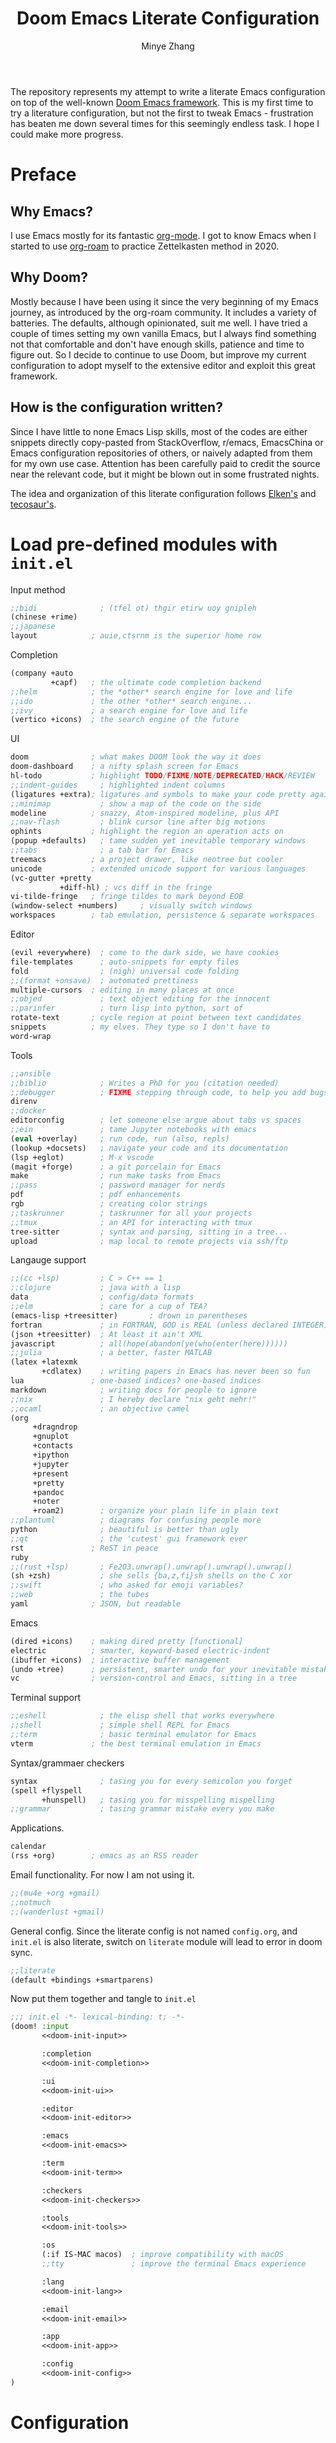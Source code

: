 #+title: Doom Emacs Literate Configuration
#+author: Minye Zhang
#+auto_tangle: t
#+latex_class: article

The repository represents my attempt to write a literate Emacs configuration on
top of the well-known [[https://github.com/doomemacs/doomemacs][Doom Emacs framework]].
This is my first time to try a literature configuration, but not the first to
tweak Emacs - frustration has beaten me down several times for this seemingly
endless task. I hope I could make more progress.

* Preface
** Why Emacs?
I use Emacs mostly for its fantastic [[https://orgmode.org/][org-mode]].
I got to know Emacs when I started to use [[https://www.orgroam.com/][org-roam]]
to practice Zettelkasten method in 2020.

** Why Doom?
Mostly because I have been using it since the very beginning of my Emacs
journey, as introduced by the org-roam community.  It includes a variety of
batteries. The defaults, although opinionated, suit me well.  I have tried a
couple of times setting my own vanilla Emacs, but I always find something
not that comfortable and don't have enough skills, patience and time to
figure out.  So I decide to continue to use Doom, but improve my current
configuration to adopt myself to the extensive editor and exploit this great
framework.

** How is the configuration written?
Since I have little to none Emacs Lisp skills, most of the codes are either
snippets directly copy-pasted from StackOverflow, r/emacs, EmacsChina or Emacs
configuration repositories of others, or naively adapted from them for my own
use case.  Attention has been carefully paid to credit the source near the
relevant code, but it might be blown out in some frustrated nights.

The idea and organization of this literate configuration follows
[[https://github.com/elken/doom][Elken's]] and
[[https://github.com/tecosaur/emacs-config][tecosaur's]].

* Load pre-defined modules with =init.el=
Input method
#+name: doom-init-input
#+begin_src emacs-lisp
;;bidi              ; (tfel ot) thgir etirw uoy gnipleh
(chinese +rime)
;;japanese
layout            ; auie,ctsrnm is the superior home row
#+end_src

Completion
#+name: doom-init-completion
#+begin_src emacs-lisp
(company +auto
         +capf)   ; the ultimate code completion backend
;;helm            ; the *other* search engine for love and life
;;ido             ; the other *other* search engine...
;;ivy             ; a search engine for love and life
(vertico +icons)  ; the search engine of the future
#+end_src

UI
#+name: doom-init-ui
#+begin_src emacs-lisp
doom              ; what makes DOOM look the way it does
doom-dashboard    ; a nifty splash screen for Emacs
hl-todo           ; highlight TODO/FIXME/NOTE/DEPRECATED/HACK/REVIEW
;;indent-guides     ; highlighted indent columns
(ligatures +extra); ligatures and symbols to make your code pretty again
;;minimap           ; show a map of the code on the side
modeline          ; snazzy, Atom-inspired modeline, plus API
;;nav-flash         ; blink cursor line after big motions
ophints           ; highlight the region an operation acts on
(popup +defaults)   ; tame sudden yet inevitable temporary windows
;;tabs              ; a tab bar for Emacs
treemacs          ; a project drawer, like neotree but cooler
unicode           ; extended unicode support for various languages
(vc-gutter +pretty
           +diff-hl) ; vcs diff in the fringe
vi-tilde-fringe   ; fringe tildes to mark beyond EOB
(window-select +numbers)     ; visually switch windows
workspaces        ; tab emulation, persistence & separate workspaces
#+end_src

Editor
#+name: doom-init-editor
#+begin_src emacs-lisp
(evil +everywhere)  ; come to the dark side, we have cookies
file-templates      ; auto-snippets for empty files
fold                ; (nigh) universal code folding
;;(format +onsave)  ; automated prettiness
multiple-cursors  ; editing in many places at once
;;objed             ; text object editing for the innocent
;;parinfer          ; turn lisp into python, sort of
rotate-text       ; cycle region at point between text candidates
snippets          ; my elves. They type so I don't have to
word-wrap
#+end_src

Tools
#+name: doom-init-tools
#+begin_src emacs-lisp
;;ansible
;;biblio            ; Writes a PhD for you (citation needed)
;;debugger          ; FIXME stepping through code, to help you add bugs
direnv
;;docker
editorconfig        ; let someone else argue about tabs vs spaces
;;ein               ; tame Jupyter notebooks with emacs
(eval +overlay)     ; run code, run (also, repls)
(lookup +docsets)   ; navigate your code and its documentation
(lsp +eglot)        ; M-x vscode
(magit +forge)      ; a git porcelain for Emacs
make                ; run make tasks from Emacs
;;pass              ; password manager for nerds
pdf                 ; pdf enhancements
rgb                 ; creating color strings
;;taskrunner        ; taskrunner for all your projects
;;tmux              ; an API for interacting with tmux
tree-sitter         ; syntax and parsing, sitting in a tree...
upload              ; map local to remote projects via ssh/ftp
#+end_src

Langauge support
#+name: doom-init-lang
#+begin_src emacs-lisp
;;(cc +lsp)         ; C > C++ == 1
;;clojure           ; java with a lisp
data                ; config/data formats
;;elm               ; care for a cup of TEA?
(emacs-lisp +treesitter)       ; drown in parentheses
fortran             ; in FORTRAN, GOD is REAL (unless declared INTEGER)
(json +treesitter)  ; At least it ain't XML
javascript          ; all(hope(abandon(ye(who(enter(here))))))
;;julia             ; a better, faster MATLAB
(latex +latexmk
       +cdlatex)    ; writing papers in Emacs has never been so fun
lua               ; one-based indices? one-based indices
markdown            ; writing docs for people to ignore
;;nix               ; I hereby declare "nix geht mehr!"
;;ocaml             ; an objective camel
(org
     +dragndrop
     +gnuplot
     +contacts
     +ipython
     +jupyter
     +present
     +pretty
     +pandoc
     +noter
     +roam2)        ; organize your plain life in plain text
;;plantuml          ; diagrams for confusing people more
python              ; beautiful is better than ugly
;;qt                ; the 'cutest' gui framework ever
rst               ; ReST in peace
ruby
;;(rust +lsp)       ; Fe2O3.unwrap().unwrap().unwrap().unwrap()
(sh +zsh)           ; she sells {ba,z,fi}sh shells on the C xor
;;swift             ; who asked for emoji variables?
;;web               ; the tubes
yaml              ; JSON, but readable
#+end_src

Emacs
#+name: doom-init-emacs
#+begin_src emacs-lisp
(dired +icons)    ; making dired pretty [functional]
electric          ; smarter, keyword-based electric-indent
(ibuffer +icons)  ; interactive buffer management
(undo +tree)      ; persistent, smarter undo for your inevitable mistakes
vc                ; version-control and Emacs, sitting in a tree
#+end_src

Terminal support
#+name: doom-init-term
#+begin_src emacs-lisp
;;eshell            ; the elisp shell that works everywhere
;;shell             ; simple shell REPL for Emacs
;;term              ; basic terminal emulator for Emacs
vterm             ; the best terminal emulation in Emacs
#+end_src

Syntax/grammaer checkers
#+name: doom-init-checkers
#+begin_src emacs-lisp
syntax              ; tasing you for every semicolon you forget
(spell +flyspell
       +hunspell)   ; tasing you for misspelling mispelling
;;grammar           ; tasing grammar mistake every you make
#+end_src

Applications.
#+name: doom-init-app
#+begin_src emacs-lisp
calendar
(rss +org)        ; emacs as an RSS reader
#+end_src

Email functionality. For now I am not using it.
#+name: doom-init-email
#+begin_src emacs-lisp
;;(mu4e +org +gmail)
;;notmuch
;;(wanderlust +gmail)
#+end_src

General config.
Since the literate config is not named ~config.org~, and ~init.el~ is also literate,
switch on ~literate~ module will lead to error in doom sync.
#+name: doom-init-config
#+begin_src emacs-lisp
;;literate
(default +bindings +smartparens)
#+end_src

Now put them together and tangle to ~init.el~
#+begin_src emacs-lisp :tangle init.el :noweb no-export :results none
;;; init.el -*- lexical-binding: t; -*-
(doom! :input
       <<doom-init-input>>

       :completion
       <<doom-init-completion>>

       :ui
       <<doom-init-ui>>

       :editor
       <<doom-init-editor>>

       :emacs
       <<doom-init-emacs>>

       :term
       <<doom-init-term>>

       :checkers
       <<doom-init-checkers>>

       :tools
       <<doom-init-tools>>

       :os
       (:if IS-MAC macos)  ; improve compatibility with macOS
       ;;tty               ; improve the terminal Emacs experience

       :lang
       <<doom-init-lang>>

       :email
       <<doom-init-email>>

       :app
       <<doom-init-app>>

       :config
       <<doom-init-config>>
)
#+end_src

* Configuration
** Global
Enable ~lexical-binding~ in the main configuration file ~config.el~ to speed up
#+begin_src emacs-lisp :tangle config.el
;;; config.el -*- lexical-binding: t; -*-
#+end_src

Define myself
#+begin_src emacs-lisp :tangle config.el
(setq user-full-name "Minye Zhang"
      user-mail-address "minyez.physchem@gmail.com")
#+end_src

Add ~lisp~ to ~load-path~ for later importing
#+begin_src emacs-lisp :tangle config.el
(add-to-list 'load-path (concat doom-private-dir "lisp"))
#+end_src

Profiling use-package when environment variable ~EMACS_PROF~ is defined
#+begin_src emacs-lisp :tangle config.el
(if (getenv "EMACS_PROF")
    (setq use-package-verbose t
          use-package-expand-minimally nil
          use-package-compute-statistics t)
  (setq use-package-verbose nil
        use-package-expand-minimally t))
#+end_src

# Define global variables to be used later
# #+begin_src emacs-lisp :tangle config.el
# (defvar my/bibtex-bibliography
#   (expand-file-name (concat "zotero_" (system-name) ".bib") "~/database/")
#   "bibtex file of bibliography")
# #+end_src

#+begin_src emacs-lisp :tangle config.el
(setq confirm-kill-emacs nil)     ; do not ask if I would like to go
#+end_src

** Private keybindings
#+begin_src emacs-lisp :tangle lisp/my-keybindings.el :mkdirp yes
;;; my-keybindings.el -*- lexical-binding: t; -*-

(map! :leader
      (:prefix-map ("e" . "extra-my")
        (:prefix-map ("d" . "drill")
         :desc "org-drill"          "d"   #'org-drill
         :desc "org-drill-resume"   "r"   #'org-drill-resume)
       :desc "org-roam-node-find"   "."   #'org-roam-node-find
       :desc "org-agenda-list"      "a"   #'org-agenda-list
       :desc "Sort entries by todo" "S"   '(lambda () (interactive) (org-sort-entries t ?o))
       ;; :desc "Sort entries"         "S"   #'my/org-sort-entries-todo-deadline-level
       :desc "org-schedule"         "s"   #'org-schedule))

(provide 'my-keybindings)
;;; my-keybindings.el ends here
#+end_src

#+begin_src emacs-lisp :tangle config.el :mkdirp yes
(require 'my-keybindings)
#+end_src

** UI
*** Prologue
#+begin_src emacs-lisp :tangle lisp/config-ui.el :mkdirp yes
;;; config-ui.el -*- lexical-binding: t; -*-

(display-time-mode 1) ;; always show time
#+end_src

*** Font
Use Nerd-Font-patched Sarasa font
#+begin_src emacs-lisp :tangle lisp/config-ui.el :mkdirp yes
(let ((font "Sarasa Fixed SC Nerd Font")
      (size 14))
  (setq doom-font (font-spec :family font :size size)
        doom-variable-pitch-font (font-spec :family font :size size)
        doom-unicode-font (font-spec :family font :size size)
        doom-big-font (font-spec :family font :size (+ size 4))))
#+end_src

*** Theme
Use modus theme by Prot
#+begin_src emacs-lisp :tangle lisp/config-ui.el :mkdirp yes
(use-package! emacs
  :init
  ;; Add all your customizations prior to loading the themes
  (setq modus-themes-italic-constructs t
        modus-themes-bold-constructs nil
        modus-themes-org-blocks 'tinted-background
	;;; 'gray-background is not clear in modus-vivendi
        modus-themes-region '(bg-only no-extend)
        modus-themes-paren-match '(bold intense)
        modus-themes-links '(neutral-underline background)
        modus-themes-deuteranopia t
        modus-themes-mode-line '(accented borderless (padding . 4) (height . 0.9)))
  :bind ("<f5>" . modus-themes-toggle)
)
(setq doom-theme 'modus-operandi)
#+end_src

*** WIP dashboard
#+begin_src emacs-lisp :tangle lisp/config-ui.el :mkdirp yes
;; dashboard configuration
;; set custom splash image if it exists
(let ((img (expand-file-name "misc/splash-images/favicon.svg" doom-private-dir)))
 (if (file-exists-p img)
   (setq fancy-splash-image img)))

(when (modulep! :ui doom-dashboard)
  ;; remove the footer, i.e. the GitHub icon
  (remove-hook '+doom-dashboard-functions #'doom-dashboard-widget-footer)
  ;; remove short menu
  ;; (remove-hook '+doom-dashboard-functions #'doom-dashboard-widget-shortmenu)
  ;; add a new button
  (add-to-list '+doom-dashboard-menu-sections
               '("Browse roam nodes"
                 :icon (all-the-icons-fileicon "org" :face 'doom-dashboard-menu-title)
                 :when (featurep! :lang org +roam2)
                 :face (:inherit (doom-dashboard-menu-title))
                 :action org-roam-node-find))
  ;; remove some of the buttons
  (dolist (btname '("Open project" "Open org-agenda" "Reload last session"))
    (assoc-delete-all btname +doom-dashboard-menu-sections))
)
#+end_src

*** Treemacs
#+begin_src emacs-lisp :tangle lisp/config-ui.el :mkdirp yes
(map! :leader
      (:prefix-map ("t" . "toggle")
       (:when (modulep! :ui treemacs)
        :desc "treemacs" "t" #'treemacs)))
#+end_src

*** doom-modeline

#+begin_src emacs-lisp :tangle lisp/config-ui.el :mkdirp yes
(when (modulep! :ui modeline)
  (use-package! doom-modeline
    :config
    (setq doom-modeline-time t
          doom-modeline-enable-word-count t
          doom-modeline-continuous-word-count-modes '(markdown-mode gfm-mode org-mode))))
#+end_src

*** Epilogue
#+begin_src emacs-lisp :tangle lisp/config-ui.el :mkdirp yes
(provide 'config-ui)
;;; config-ui.el ends here
#+end_src

#+begin_src emacs-lisp :tangle config.el :mkdirp yes
(require 'config-ui)
#+end_src

** Evil
#+begin_src emacs-lisp :tangle lisp/config-evil.el :mkdirp yes
;;; config-evil.el -*- lexical-binding: t; -*-
#+end_src

#+begin_src emacs-lisp :tangle lisp/config-evil.el :mkdirp yes
(use-package! evil
  :config
  (evil-select-search-module 'evil-search-module 'evil-search)
  (evil-set-initial-state 'dired-mode 'normal)
  (evil-set-initial-state 'elpaca-ui-mode 'motion)
  (dolist (mode '(delve-mode
                  elfeed-search-mode
                  easy-hugo-mode
                  eshell-mode
                  git-rebase-mode
                  vterm-mode
                  term-mode
                  calc-mode))
    (evil-set-initial-state mode 'emacs)))
#+end_src

#+begin_src emacs-lisp :tangle lisp/config-evil.el :mkdirp yes
(provide 'config-evil)
;;; config-evil.el ends here
#+end_src

#+begin_src emacs-lisp :tangle config.el
(require 'config-evil)
#+end_src

** CJK Input

#+begin_src emacs-lisp :tangle lisp/config-cjk.el :mkdirp yes
;;; config-cjk.el -*- lexical-binding: t; -*-
#+end_src

#+begin_src emacs-lisp :tangle lisp/config-cjk.el :mkdirp yes
(provide 'config-cjk)
;;; config-cjk.el ends here
#+end_src

#+begin_src emacs-lisp :tangle config.el
(require 'config-cjk)
#+end_src

** TODO Completion

** Editing

*** undo-tree
Suppress the warning message saying that undo history could not be
loaded because the file changed outside of Emacs.
This is usually the case when some file is edited on other platforms
and updated from git/cloud locally.
Copied from raxod502's configuration, see
[[https://github.com/radian-software/radian/issues/158][radian#158]]
#+begin_src emacs-lisp :tangle lisp/config-undo-tree.el :mkdirp yes
;;; config-undo-tree.el -*- lexical-binding: t; -*-

(after! undo-tree
  (defun radian--undo-tree-suppress-undo-history-saved-message
        (undo-tree-save-history &rest args)
      (let ((inhibit-message t))
        (apply undo-tree-save-history args)))

  (defun radian--undo-tree-suppress-buffer-modified-message
      (undo-tree-load-history &rest args)
    (let ((inhibit-message t))
      (apply undo-tree-load-history args)))

  (advice-add #'undo-tree-load-history :around
              #'radian--undo-tree-suppress-buffer-modified-message))

(provide 'config-undo-tree)
;;; config-undo-tree.el ends here
#+end_src

#+begin_src emacs-lisp :tangle config.el
(require 'config-undo-tree)
#+end_src

*** Checkers

**** Prologue
#+begin_src emacs-lisp :tangle lisp/config-checker.el :mkdirp yes
;;; config-checker.el -*- lexical-binding: t; -*-
#+end_src

**** ispell
#+begin_src emacs-lisp :tangle lisp/config-checker.el :mkdirp yes
(when (modulep! :checkers spell)
  (after! ispell
    (setq ispell-personal-dictionary (concat doom-private-dir "words"))
  )
)

#+end_src

**** Epilogue
#+begin_src emacs-lisp :tangle lisp/config-checker.el :mkdirp yes
(provide 'config-checker)
;;; config-checker.el ends here
#+end_src

#+begin_src emacs-lisp :tangle config.el :mkdirp yes
(require 'config-checker)
#+end_src

** Org Mode
*** Basics
Custom variables and functions
#+begin_src emacs-lisp :tangle lisp/config-org.el :mkdirp yes
;;; config-org.el -*- lexical-binding: t; -*-
(defvar my/org-dir
  (expand-file-name "org-roam" "~/Library/CloudStorage/Dropbox")
  "org directory")

;; for paste picture from clipboard to org-mode
;; adapted from https://emacs-china.org/t/topic/6601/4
(defun my/org-insert-image ()
  "Insert PNG image from the clipboard to the buffer by using =pngpaste= (macos) or =xclip= (linux)

The image will be created under 'images' directory in =org-directory=
with the name from user input. If image with the same name exists, the paste
will be stopped, but the link will still be created.
Note that =pngpaste=/=xclip= should be installed outside Emacs"
  (interactive)
  (let*
    (
     (cpcmd (pcase system-type
        ('darwin "pngpaste %s")
        ('gnu/linux "xclip -selection clipboard -t image/png -o > %s")
        ))
     (path (concat mz/org-notes "/images/"))
     (fn (format "%s" (read-string "Enter image name (w/o png):")))
  	   (image-file (concat path fn ".png"))
    )
      (if (not (file-exists-p path)) (mkdir path))
      (if (file-exists-p image-file)
  	(message (format "Warning: found image %s.png in %s" fn path))
              (if cpcmd (shell-command (format cpcmd image-file))
  	              (message "Warning: clipboard -> file not suppored on this OS")
                ))
       (insert (format "#+name: fig:%s\n" fn))
       (insert "#+caption:\n")
       (insert ":IMAGE:\n")
       (insert "#+attr_org: :width 300\n")
       (insert "#+attr_latex: :width 0.6\\linewidth\n")
   (org-insert-link nil (concat "file:./images/" fn ".png") "")
       ;(insert "\n:PROPERTIES:\n:CREATED: " (format-time-string "[%Y-%m-%d %a %H:%M]") "\n:END:\n")
       (insert "\n:END:")
       ;; may add further elisp expression to suppress interaction for description
  ) ;; (org-display-inline-images) ;; inline显示图片
)

;; for sorting org-mode entries by org-sort-entries
(defun my/org-sort-entries-todo-deadline-level ()
  "Key generation function for sorting org entries by TODO state, deadline and priority level"
  (interactive))

(map!
  :nv "SPC m u" #'outline-up-heading)
#+end_src

The main setting
#+begin_src emacs-lisp :tangle lisp/config-org.el :mkdirp yes
(use-package! org
  :init
  (setq org-directory my/org-dir)
  (setq org-fold-core-style 'overlays)
  :hook
  ((org-mode . org-indent-mode)
   (org-mode . visual-line-mode)
   (before-save . org-update-all-dblocks))
  :bind
  (:map org-mode-map
        ("C-c l" . org-insert-link)
        ("C-c m l l" . org-insert-link) ; similar to org-clip
        ("C-c m i" . org-toggle-item)
        ("C-c m h" . org-toggle-heading)
        ("C-c m o" . org-set-property)
        ("C-c i" . my/org-insert-image)
        ("C-c C-i" . org-time-stamp-inactive)
        ("C-c e v" . (lambda () "make verbatim"       (interactive) (org-emphasize 61)))  ; =
        ("C-c e b" . (lambda () "make bold"           (interactive) (org-emphasize 42)))  ; *
        ("C-c e s" . (lambda () "make strike-through" (interactive) (org-emphasize 43)))  ; +
        ("C-c e i" . (lambda () "make italic"         (interactive) (org-emphasize 47)))  ; /
        ("C-c e u" . (lambda () "make underline"      (interactive) (org-emphasize 95)))  ; _
        ("C-c e c" . (lambda () "make code"           (interactive) (org-emphasize 126))) ; ~
      )
  :config
  (map! :map org-mode-map
        :nv "SPC d"     #'+org/remove-link
        :nv "SPC f A"   #'org-save-all-org-buffers
        :nv "SPC a t"   #'org-agenda-todo
        :nv "DEL"       #'org-mark-ring-goto
        :nv "M-j"       #'org-metadown
        :nv "M-k"       #'org-metaup
        :nv "M-n"       #'org-next-link
        :nv "M-p"       #'org-previous-link
        :nv "SPC v n"   #'org-narrow-to-subtree
        :nv "SPC v w"   #'widen
        )
  (setq org-src-tab-acts-natively nil)
  ;; hide emphasis markers, display when move to the line (enabled by org-appera)
  (setq org-hide-emphasis-markers t)
  (setq org-archive-location (concat org-directory "/archive.org::* From %s"))
  (setq org-default-notes-file "todos.org")
  (setq org-footnote-auto-adjust t)
  (setq org-tags-column -80)
  (setq org-extend-today-until 4)    ;; end of each day
  (setq org-pretty-entities t
        org-pretty-entities-include-sub-superscripts nil)
  (setq org-clock-persist 'history
        org-clock-idle-time 10
        org-clock-mode-line-total 'current  ; show current clocking time in mode-line
                                            ; 'auto for total; 'today
  )
  (setq org-enforce-todo-checkbox-dependencies t)

  ;; agenda
  (setq org-agenda-files (concat org-directory "/org-agenda.org")
        org-agenda-skip-scheduled-if-done 't
        org-agenda-dim-blocked-tasks nil
        org-agenda-inhibit-startup 't
        ; org-log-into-drawer 't
        org-log-done 'time
        org-agenda-use-tag-inheritance '(search timeline agenda)
        org-agenda-window-setup 'reorganize-frame
  )

  ;;; capture templates
  (setq org-capture-templates
        `(
          ("t"  "Quick TODO item in todos.org")
          ("ti" "Inbox" entry
                (file+headline ,org-default-notes-file "Inbox")
                "* TODO %u %?\n%i\n%a" :prepend t)
          ("tw" "Work" entry
                (file+headline ,org-default-notes-file "工作 Work")
                "* TODO %u %?\nDEADLINE: %t" :prepend t)
          ("tl" "Life" entry
                (file+headline ,org-default-notes-file "生活 Life")
                "* TODO %u %?\nDEADLINE: %t" :prepend t)
          )
        )
  ;; org-table related.
  ;; commonly used constants for formulas
  (setq org-table-formula-constants
        '(("pi" . "3.14159265358")
          ("RY" . "13.60569301")
          ("HBAR" . "1.0545718e-34")
          ("EPS0" . "8.8541878128e−12")
          ("FSCA" . "0.0072973525664")
          ("KB" . "1.38064852e-23")
          ("CLIGHT" . "2.99792458e8")
          ("CE" . "1.6021766208e-19") ; electron charge
          ("BOHR2ANG" . "0.5291772")
          ("ANG2M" . "1e-10")
          ("EV2J" . "1.6021766208e-19")
          ("HA2EV" . "27.21138602")
          ("THZ2HA" . "1.519829846e-4") ; 10^12 h in Ha unit
          ))
  ;; default precision of formula results
  (plist-put org-calc-default-modes 'calc-internal-prec 20)
  (plist-put org-calc-default-modes 'calc-float-format '(float 12))

  ;; TODO keywords
  ; each state with ! is recorded as state change, @ require note
  (setq org-todo-keywords '((sequence "TODO(t)" "WIP(i)" "HOLD(h@)" "WAIT(w!)" "REV(r!)" "|" "DONE(d)" "CANCELLED(c!)"))
        org-todo-keyword-faces
          '(("REV" :foreground "#ff9933" :weight bold)
            ("WAIT" :foreground  "#9f7efe" :underline t)
            ("HOLD" :foreground  "black" :box t)
            ("WIP" :foreground "#0098dd" :weight bold)
            ("TODO" :foreground "#8c1400" :weight bold)
            ("DONE" :foreground "#50a14f")
            ("CANCELLED" :foreground "#ff6480" :strike-through t)
             )
  )
  ;; faces for org priority, from https://emacs.stackexchange.com/a/17405
  (setq org-priority-faces '((?A . (:foreground "red" :weight bold))
                             (?B . (:foreground "#C88523"))
                             (?C . (:foreground "blue"))
                             (?D . (:foreground "#4B7A47"))))

  ;; more link abbreviaiton
  (let ((link-abbrev-l '(("ytb" . "https://www.youtube.com/watch?v=%s")
                         ("isbn" . "http://books.google.com/books?vid=ISBN%s")
                         ("issn" . "http://books.google.com/books?vid=ISSN%s")
                         ("cnwiki" . "https://zh.wikipedia.org/zh-cn/%s")
                         ("arxiv" . "https://arxiv.org/abs/%s"))))
    (dolist (elem link-abbrev-l) (add-to-list 'org-link-abbrev-alist elem)))

  ;; org-babel related
  (setq org-babel-results-keyword "results")
  (setq org-confirm-babel-evaluate nil)  ;; do not need to confirm when evaluate

  ;; disable some tags from inheriting to descendants
  (dolist (elem '("noter" "Reference" "Book" "bookrev" "drill"))
    (add-to-list 'org-tags-exclude-from-inheritance elem))
)
#+end_src

~org-cliplink~ for quick extraction of link
#+begin_src emacs-lisp :tangle lisp/config-org.el :mkdirp yes
(use-package! org-cliplink
  :after org
  :bind
  (:map org-mode-map
        ("C-c m l c" . org-cliplink)))
#+end_src

~org-appear~ for showing raw content of rendered markup at cursor.
It is included with feature ~+pretty~.
#+begin_src emacs-lisp :tangle lisp/config-org.el :mkdirp yes
(use-package! org-appear
  :hook
  (org-mode . org-appear-mode)
  :config
  (setq org-appear-autolinks t
        org-appear-autoentities t)
)
#+end_src

Set ~org-download~ image directory
#+begin_src emacs-lisp :tangle lisp/config-org.el :mkdirp yes
(after! org-download
  (setq-default org-download-image-dir (concat org-directory "/images/downloads"))
)
#+end_src

#+begin_src emacs-lisp :tangle lisp/config-org.el :mkdirp yes
(after! org-archive
  (setq org-archive-mark-done t) ; change subtree state to DONE when archived
)
#+end_src

Here we finishes
#+begin_src emacs-lisp :tangle lisp/config-org.el :mkdirp yes
(provide 'config-org)
;;; config-org.el ends here
#+end_src
and load it in the main config file.
#+begin_src emacs-lisp :tangle config.el
(require 'config-org)
#+end_src

Disable ~org-fancy-priorities~ introduced by the ~+pretty~ feature,
as the symbols introduced are a bit too fancy for me.
#+begin_src emacs-lisp :tangle packages.el :mkdirp yes
(if (modulep! :lang org +pretty)
    (package! org-fancy-priorities :disable t))
#+end_src

*** Recurring task

Support by [[https://github.com/mrcnski/org-recur][~org-recur~]] package

#+begin_src emacs-lisp :tangle packages.el :mkdirp yes
(package! org-recur
  :recipe (:host github :repo "mrcnski/org-recur"))
#+end_src

#+begin_src emacs-lisp :tangle lisp/config-org-recur.el :mkdirp yes
;;; config-org-recur.el -*- lexical-binding: t; -*-

(use-package! org-recur
  :hook ((org-mode . org-recur-mode)
         (org-agenda-mode . org-recur-agenda-mode))
  :config
  (define-key org-recur-mode-map (kbd "C-c d") 'org-recur-finish)

  ;; Rebind the 'd' key in org-agenda (default: `org-agenda-day-view').
  (define-key org-recur-agenda-mode-map (kbd "d") 'org-recur-finish)
  (define-key org-recur-agenda-mode-map (kbd "C-c d") 'org-recur-finish)

  (setq org-recur-finish-done t
        org-recur-finish-archive t))

(provide 'config-org-recur)
;;; config-org-recur.el ends here
#+end_src

#+begin_src emacs-lisp :tangle config.el :mkdirp yes
(require 'config-org-recur)
#+end_src

*** Drill
#+begin_src emacs-lisp :tangle packages.el :mkdirp yes
(package! org-drill
  :recipe (:host gitlab :repo "phillord/org-drill"))
#+end_src

#+begin_src emacs-lisp :tangle lisp/config-org-drill.el :mkdirp yes
;;; config-org-drill.el -*- lexical-binding: t; -*-
(use-package! org-drill
  :after org
  :commands org-drill org-drill-resume
  :config
  (setq org-drill-scope 'directory)
  (setq org-drill-spaced-repetition-algorithm 'sm2)
  (setq org-drill-adjust-intervals-for-early-and-late-repetitions-p t)
  (setq org-drill-add-random-noise-to-intervals-p t)
  ;; reduce space, repeat more
  (setq org-drill-learn-fraction 0.30)
)

(provide 'config-org-drill)
;;; config-org-drill.el ends here
#+end_src

#+begin_src emacs-lisp :tangle config.el :mkdirp yes
(require 'config-org-drill)
#+end_src

*** Export

**** Prologue
#+begin_src emacs-lisp :tangle lisp/config-ox.el :mkdirp yes
;;; config-ox.el -*- lexical-binding: t; -*-
(require 's)
#+end_src

**** General configuration for all languages

#+begin_src emacs-lisp :tangle lisp/config-ox.el :mkdirp yes
(after! ox
  (setq org-export-broken-links 'mark)
)
#+end_src

**** Extra functionality by ~ox-extra~
#+begin_src emacs-lisp :tangle lisp/config-ox.el :mkdirp yes
(use-package! ox-extra
  :after ox
  :config
  (ox-extras-activate '(ignore-headlines)))
#+end_src

**** LaTeX/Beamer
First define two variables for handling headers for latex export

#+begin_src emacs-lisp :tangle lisp/config-ox.el :mkdirp yes
(defvar my/org-latex-classes-common-header-passoptions
  (s-join "\n"
    '("\\PassOptionsToPackage{usenames,dvipsnames}{xcolor}"
      "\\PassOptionsToPackage{colorlinks=true,linkcolor=,filecolor=Red,citecolor=Green,urlcolor=Rhodamine,pdfborder={0 0 0},breaklinks=true,linktoc=all}{hyperref}"))
  "PassOptions setting before document class, included in org-latex-classes for exporting org to latex")

(defvar my/org-latex-classes-common-header-after-default-pkgs
  (s-join "\n"
    '("% redefine quote environment - blockquote from eisvogel"
      "\\definecolor{bg}{rgb}{0.95,0.95,0.95}"
      "\\definecolor{bq-border}{RGB}{0, 63, 126}"
      "\\newmdenv[rightline=false,bottomline=false,topline=false,linewidth=3pt,backgroundcolor=bg,%"
      "           linecolor=bq-border,skipabove=\\parskip]{customblockquote}"
      "\\renewenvironment{quote}{\\begin{customblockquote}\\itshape\\list{}{\\rightmargin=6pt\\leftmargin=6pt}%"
      "\\item\\relax\\ignorespaces}{\\unskip\\unskip\\endlist\\end{customblockquote}}"
      "\\let\\Oldtextbullet\\textbullet"
      "\\renewcommand{\\textbullet}{\\textcolor{bq-border}{\\Oldtextbullet}}"
      "% compact itemize by paralist packages"
      "\\usepackage{paralist}"
      "\\let\\itemize\\compactitem"
      "\\let\\description\\compactdesc"
      "\\let\\enumerate\\compactenum"
      ))
  "Headers after default packages setting, included in org-latex-classes for exporting org to latex")
#+end_src

#+begin_src emacs-lisp :tangle lisp/config-ox.el :mkdirp yes
(use-package! ox-latex
  :bind
  ("C-c x l" . org-latex-export-to-latex)
  ("C-c x o" . org-latex-export-to-pdf)
  :config

  ;; use latexmk to automate toolchain
  (setq org-latex-pdf-process '("latexmk -latexoption=\"-interaction=nonstopmode -shell-escape\" -pdf -pdflatex=%latex -bibtex -f %f"))

  ;; prefer custom label
  (setq org-latex-prefer-user-labels t)

  ;; remove default hyperset with author names included
  ;; for local variable setup, use for each file
  ;; # -*- org-latex-hyperref-template: nil; -*-

  ;; default packages to load right after documentclass at first
  (setq org-latex-default-packages-alist
    '(
      ("" "amsmath" t) ; to avoid iint and iiint error
      ("" "amssymb" t)
      ("" "wasysym" t) ; last to avoid iint and iint error
      ("AUTO" "inputenc"  t ("pdflatex"))
      ("T1"   "fontenc"   t ("pdflatex"))
      (""     "CJKutf8"   t ("pdflatex"))
      (""     "ifxetex"   nil)
      (""     "ctex"      nil ("xelatex", "xetex"))
      (""     "xeCJK"     nil ("xelatex", "xetex"))
      (""     "fontspec"  nil ("xelatex", "xetex", "lualatex", "luatex"))
      (""     "graphicx"  t)
      (""     "xcolor"  t)
      ; ("nottoc,numbib"     "tocbibind" nil)
      ; corresponding to "setq org-latex-listings t"
      ; (""           "listings"   nil)
      ; but minted is better to use
      ("newfloat,cache=true"   "minted"   nil)
      (""     "grffile"   t)
      ; (""     "longtable" nil)
      (""     "mdframed" nil)   ; for creating blockquote
      (""     "float" nil)
      (""     "wrapfig"   nil)
      (""     "subfig"    nil)
      (""     "rotating"  nil)
      ("normalem" "ulem"  t)    ; strikeout
      (""     "textcomp"  t)
      (""     "capt-of"   nil)
      ("font={small},skip=1pt"     "caption"   nil)
      (""     "parskip"   nil)  ; better paragraph spacing
      (""     "booktabs"   nil) ; better table
	 )
  )

  ; packages to load at last
  (setq org-latex-packages-alist
    '(
      ; hyperref and cleverf should be the last packages to load
      ("" "hyperref"  nil)
      ("" "cleveref"  nil)
     )
  )

  ; customized classes for latex export
  (setq org-latex-classes
               `(
                ("article"
                  ,(s-join "\n"
                      `(
                         ,my/org-latex-classes-common-header-passoptions
                         "\\documentclass[11pt,a4paper]{article}"
                         "[DEFAULT-PACKAGES]"
                         ,my/org-latex-classes-common-header-after-default-pkgs
                         "[EXTRA]"
                         "[PACKAGES]"))
                 ("\\section{%s}" . "\\section*{%s}")
                 ("\\subsection{%s}" . "\\subsection*{%s}")
                 ("\\subsubsection{%s}" . "\\subsubsection*{%s}")
                 ("\\paragraph{%s}" . "\\paragraph*{%s}")
                 ("\\subparagraph{%s}" . "\\subparagraph*{%s}"))
                )
  )
)
#+end_src

**** Epilogue
#+begin_src emacs-lisp :tangle lisp/config-ox.el :mkdirp yes
(provide 'config-ox)
;;; config-ox.el ends here
#+end_src

#+begin_src emacs-lisp :tangle config.el
(require 'config-ox)
#+end_src

*** Presentation
#+begin_src emacs-lisp :tangle lisp/config-org-present.el :mkdirp yes
;;; config-org-present.el -*- lexical-binding: t; -*-
(use-package! org-tree-slide
  :after org
  :bind
  (:map org-tree-slide-mode-map
        ("<f9>" . 'org-tree-slide-move-previous-tree)
        ("<f10>" . 'org-tree-slide-move-next-tree)
        ("<f11>" . 'org-tree-slide-content))
  (:map org-mode-map
        ("<f8>" . 'org-tree-slide-mode)
        ("S-<f8>" . 'org-tree-slide-skip-done-toggle))
  :config
  (setq org-tree-slide-skip-outline-level 4)
  (org-tree-slide-narrowing-control-profile)
  (setq org-tree-slide-skip-done nil)
)

(provide 'config-org-present)
;;; config-org-present.el ends here
#+end_src

#+begin_src emacs-lisp :tangle config.el :mkdirp yes
(require 'config-org-present)
#+end_src

*** Roam
#+begin_src emacs-lisp :tangle lisp/config-org-roam.el :mkdirp yes
;;; config-org-roam.el -*- lexical-binding: t; -*-

(use-package! org-roam
  :after org-roam
  :init
  (setq org-roam-directory org-directory
        org-roam-index-file "index.org"
        org-roam-graph-extra-config '(("overlap" . "false")) ; man dot for attributes setup
        )
  :bind
  (:map org-mode-map
        (("C-c r R" . org-roam-buffer-toggle)
         ("C-c r ." . org-roam-node-find)
         ("C-c r L" . org-roam-store-link)
         ("C-c r a" . org-roam-alias-add)
         ("C-c r u" . org-roam-unlinked-references)
         ("C-c r r" . org-roam-find-ref)
         ("C-c r d" . org-roam-find-directory)
         ("C-c r j" . org-roam-jump-to-index)
         ("C-c r b" . org-roam-switch-to-buffer)
         ("C-c r n" . orb-note-actions)
         ("C-c r i" . org-roam-node-insert)
         )
  )
  :config
  (add-to-list 'display-buffer-alist
                '("\\*org-roam\\*"
                  (display-buffer-in-direction)
                  (direction . right)
                  (window-width . 0.33)
                  (window-height . fit-window-to-buffer)))
  (setq org-roam-extract-new-file-path "${slug}.org")
  (org-roam-db-autosync-mode)
  (setq org-roam-node-display-template
        (format "${doom-hierarchy:*} %s %s"
                (propertize "${doom-type:12}" 'face 'font-lock-keyword-face)
                (propertize "${doom-tags:32}" 'face 'org-tag)))
  (setq org-roam-capture-templates
        '(
          ("d" "default" plain "%?"
           :if-new (file+head "${slug}.org"
                              "# -*- truncate-lines: t -*-\n#+title: ${title}\n#+startup: content\n#+created: %U\n")
           :unnarrowed t)
          ("b" "non-STEM book note" plain "%?"
           :if-new (file+head "bookrev/${slug}.org"
           "# -*- truncate-lines: t -*-\n#+title: ${title}\n#+startup: overview\n#+created: %U\n#+options: toc:nil email:t f:t\n")
           :unnarrowed t)
         ))
)

(provide 'config-org-roam)
;;; config-org-roam.el ends here
#+end_src

#+begin_src emacs-lisp :tangle config.el
(require 'config-org-roam)
#+end_src

*** noter

Use the new maintained repository
#+begin_src emacs-lisp :tangle packages.el
(when (modulep! :lang org +noter)
  (package! org-noter :recipe
    (:host github :repo "org-noter/org-noter"
     :files ("*.el" "modules/*.el"))))
#+end_src

#+begin_src emacs-lisp :tangle lisp/config-org-noter.el :mkdirp yes
;;; config-org-noter.el -*- lexical-binding: t; -*-

(after! org-noter
  (setq org-noter-always-create-frame nil  ;; Please stop opening frames
        org-noter-hide-other nil           ;; I want to see the whole file

        ;; Everything is relative to the main notes file
        org-noter-notes-search-path (list my/org-dir)

        ;; split fraction. default (0.5 . 0.5). slightly larger on vertical
        org-noter-doc-split-fraction '(0.58 . 0.5)
  )
)

(provide 'config-org-noter)
;;; config-org-noter.el ends here
#+end_src

#+begin_src emacs-lisp :tangle config.el
(require 'config-org-noter)
#+end_src

** Tools
*** Projectile

#+begin_src emacs-lisp :tangle lisp/config-projectile.el :mkdirp yes
;;; config-projectile.el -*- lexical-binding: t; -*-
(use-package! projectile
  :custom
  (projectile-project-search-path (list "~/projects")))

(provide 'config-projectile)
;;; config-projectile.el ends here
#+end_src

#+begin_src emacs-lisp :tangle config.el
(require 'config-projectile)
#+end_src

*** command-log-mode
#+begin_src emacs-lisp :tangle packages.el
(package! command-log-mode)
#+end_src

#+begin_src emacs-lisp :tangle lisp/config-command-log-mode.el :mkdirp yes
;;; config-command-log-mode.el -*- lexical-binding: t; -*-
(use-package! command-log-mode)

(provide 'config-command-log-mode)
;;; config-command-log-mode.el ends here
#+end_src

#+begin_src emacs-lisp :tangle config.el
(require 'config-command-log-mode)
#+end_src

*** dictionary
#+begin_src emacs-lisp :tangle packages.el
(if IS-MAC
  (package! osx-dictionary))
#+end_src

#+begin_src emacs-lisp :tangle lisp/config-dictionary.el :mkdirp yes
;;; config-dictionary.el -*- lexical-binding: t; -*-
(if IS-MAC
  (progn
    (use-package! osx-dictionary
      :bind
      (:map global-map
            ("C-c d" . osx-dictionary-search-word-at-point))
      :config
    )
  )
)

(provide 'config-dictionary)
;;; config-dictionary.el ends here
#+end_src

#+begin_src emacs-lisp :tangle config.el
(require 'config-dictionary)
#+end_src

*** rg

#+begin_src emacs-lisp :tangle packages.el
(package! rg)
#+end_src

#+begin_src emacs-lisp :tangle lisp/config-rg.el :mkdirp yes
;;; config-rg.el -*- lexical-binding: t; -*-

(use-package! rg
  :bind
  (:map global-map
        ("C-c r g r" . rg)
        ("C-c r g m" . rg-menu)
        ("C-c r g d" . rg-dwim)
        ("C-c r g f" . rg-dwim-current-file)
      )
  :config
  (setq rg-keymap-prefix "\C-cg")
  (setq rg-ignore-case 'smart)
  (rg-enable-default-bindings)
)

(provide 'config-rg)
;;; config-rg.el ends here
#+end_src

#+begin_src emacs-lisp :tangle config.el
(require 'config-rg)
#+end_src

*** PDF

#+begin_src emacs-lisp :tangle lisp/config-pdf.el :mkdirp yes
;;; config-pdf.el -*- lexical-binding: t; -*-
(after! pdf-view
  (map! :map pdf-view-mode-map
        :nv "z g"        #'pdf-view-goto-page
        :nv "z r"        #'image-rotate       ;; rotate the page (defined in image.el)
        :nv "SPC a a l"  #'pdf-annot-list-annotations
        :nv "SPC a a h"  #'pdf-annot-add-highlight-markup-annotation
        :nv "SPC a a u"  #'pdf-annot-add-underline-markup-annotation
        )
)

(after! pdf-tools
  :config
  ;; activate when opening pdf, otherwise the evil keybindings will not work
  (pdf-loader-install)
)

(provide 'config-pdf)
;;; config-pdf.el ends here
#+end_src

#+begin_src emacs-lisp :tangle config.el
(require 'config-pdf)
#+end_src

*** RSS by elfeed

#+begin_src emacs-lisp :tangle lisp/config-rss.el :mkdirp yes
;;; config-rss.el -*- lexical-binding: t; -*-

(after! elfeed
  ;; override default 2-week-ago filter by doom emacs
  (setq elfeed-search-filter "")
)

(use-package! elfeed-org
  :after org
  :preface
  (setq rmh-elfeed-org-files `(,(expand-file-name "elfeed.org" org-directory)))
)

(provide 'config-rss)
;;; config-rss.el ends here
#+end_src

#+begin_src emacs-lisp :tangle config.el
(require 'config-rss)
#+end_src

*** Git: magit, git-gutter

#+begin_src emacs-lisp :tangle lisp/config-git.el :mkdirp yes
;;; config-git.el -*- lexical-binding: t; -*-

;; use "SPC g a" for add hunk, aside from the default "SPC g s"
(map! :leader
      (:prefix-map ("g" . "git")
       (:when (modulep! :ui vc-gutter)
        :desc "stage hunk at point"       "a"   #'+vc-gutter/stage-hunk)))

;; do not ask confirm for stage/revert
(after! git-gutter
  (setq git-gutter:ask-p nil))

(provide 'config-git)
;;; config-git.el ends here
#+end_src

#+begin_src emacs-lisp :tangle config.el
(require 'config-git)
#+end_src

* Customizations

#+begin_src emacs-lisp :tangle custom.el
(custom-set-variables
 ;; custom-set-variables was added by Custom.
 ;; If you edit it by hand, you could mess it up, so be careful.
 ;; Your init file should contain only one such instance.
 ;; If there is more than one, they won't work right.
 '(safe-local-variable-values
   '((org-latex-and-related-regexp)
     (org-highlight-latex-and-related)
     (org-drill-hide-item-headings-p . t)
     (org-latex-hyperref-template)))
)
#+end_src
